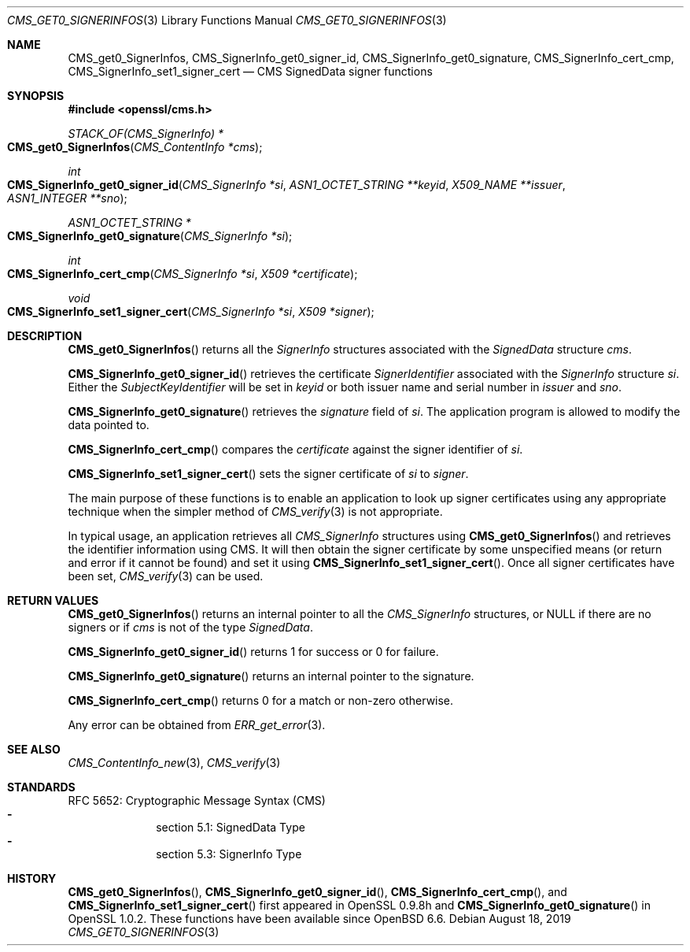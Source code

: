 .\" $OpenBSD: CMS_get0_SignerInfos.3,v 1.6 2019/08/18 21:44:10 schwarze Exp $
.\" full merge up to: OpenSSL 83cf7abf May 29 13:07:08 2018 +0100
.\"
.\" This file was written by Dr. Stephen Henson <steve@openssl.org>.
.\" Copyright (c) 2008, 2013 The OpenSSL Project.  All rights reserved.
.\"
.\" Redistribution and use in source and binary forms, with or without
.\" modification, are permitted provided that the following conditions
.\" are met:
.\"
.\" 1. Redistributions of source code must retain the above copyright
.\"    notice, this list of conditions and the following disclaimer.
.\"
.\" 2. Redistributions in binary form must reproduce the above copyright
.\"    notice, this list of conditions and the following disclaimer in
.\"    the documentation and/or other materials provided with the
.\"    distribution.
.\"
.\" 3. All advertising materials mentioning features or use of this
.\"    software must display the following acknowledgment:
.\"    "This product includes software developed by the OpenSSL Project
.\"    for use in the OpenSSL Toolkit. (http://www.openssl.org/)"
.\"
.\" 4. The names "OpenSSL Toolkit" and "OpenSSL Project" must not be used to
.\"    endorse or promote products derived from this software without
.\"    prior written permission. For written permission, please contact
.\"    openssl-core@openssl.org.
.\"
.\" 5. Products derived from this software may not be called "OpenSSL"
.\"    nor may "OpenSSL" appear in their names without prior written
.\"    permission of the OpenSSL Project.
.\"
.\" 6. Redistributions of any form whatsoever must retain the following
.\"    acknowledgment:
.\"    "This product includes software developed by the OpenSSL Project
.\"    for use in the OpenSSL Toolkit (http://www.openssl.org/)"
.\"
.\" THIS SOFTWARE IS PROVIDED BY THE OpenSSL PROJECT ``AS IS'' AND ANY
.\" EXPRESSED OR IMPLIED WARRANTIES, INCLUDING, BUT NOT LIMITED TO, THE
.\" IMPLIED WARRANTIES OF MERCHANTABILITY AND FITNESS FOR A PARTICULAR
.\" PURPOSE ARE DISCLAIMED.  IN NO EVENT SHALL THE OpenSSL PROJECT OR
.\" ITS CONTRIBUTORS BE LIABLE FOR ANY DIRECT, INDIRECT, INCIDENTAL,
.\" SPECIAL, EXEMPLARY, OR CONSEQUENTIAL DAMAGES (INCLUDING, BUT
.\" NOT LIMITED TO, PROCUREMENT OF SUBSTITUTE GOODS OR SERVICES;
.\" LOSS OF USE, DATA, OR PROFITS; OR BUSINESS INTERRUPTION)
.\" HOWEVER CAUSED AND ON ANY THEORY OF LIABILITY, WHETHER IN CONTRACT,
.\" STRICT LIABILITY, OR TORT (INCLUDING NEGLIGENCE OR OTHERWISE)
.\" ARISING IN ANY WAY OUT OF THE USE OF THIS SOFTWARE, EVEN IF ADVISED
.\" OF THE POSSIBILITY OF SUCH DAMAGE.
.\"
.Dd $Mdocdate: August 18 2019 $
.Dt CMS_GET0_SIGNERINFOS 3
.Os
.Sh NAME
.Nm CMS_get0_SignerInfos ,
.Nm CMS_SignerInfo_get0_signer_id ,
.Nm CMS_SignerInfo_get0_signature ,
.Nm CMS_SignerInfo_cert_cmp ,
.Nm CMS_SignerInfo_set1_signer_cert
.Nd CMS SignedData signer functions
.Sh SYNOPSIS
.In openssl/cms.h
.Ft STACK_OF(CMS_SignerInfo) *
.Fo CMS_get0_SignerInfos
.Fa "CMS_ContentInfo *cms"
.Fc
.Ft int
.Fo CMS_SignerInfo_get0_signer_id
.Fa "CMS_SignerInfo *si"
.Fa "ASN1_OCTET_STRING **keyid"
.Fa "X509_NAME **issuer"
.Fa "ASN1_INTEGER **sno"
.Fc
.Ft ASN1_OCTET_STRING *
.Fo CMS_SignerInfo_get0_signature
.Fa "CMS_SignerInfo *si"
.Fc
.Ft int
.Fo CMS_SignerInfo_cert_cmp
.Fa "CMS_SignerInfo *si"
.Fa "X509 *certificate"
.Fc
.Ft void
.Fo CMS_SignerInfo_set1_signer_cert
.Fa "CMS_SignerInfo *si"
.Fa "X509 *signer"
.Fc
.Sh DESCRIPTION
.Fn CMS_get0_SignerInfos
returns all the
.Vt SignerInfo
structures associated with the
.Vt SignedData
structure
.Fa cms .
.Pp
.Fn CMS_SignerInfo_get0_signer_id
retrieves the certificate
.Vt SignerIdentifier
associated with the
.Vt SignerInfo
structure
.Fa si .
Either the
.Vt SubjectKeyIdentifier
will be set in
.Fa keyid
or both issuer name and serial number in
.Fa issuer
and
.Fa sno .
.Pp
.Fn CMS_SignerInfo_get0_signature
retrieves the
.Fa signature
field of
.Fa si .
The application program is allowed to modify the data pointed to.
.Pp
.Fn CMS_SignerInfo_cert_cmp
compares the
.Fa certificate
against the signer identifier of
.Fa si .
.Pp
.Fn CMS_SignerInfo_set1_signer_cert
sets the signer certificate of
.Fa si
to
.Fa signer .
.Pp
The main purpose of these functions is to enable an application to
look up signer certificates using any appropriate technique when the
simpler method of
.Xr CMS_verify 3
is not appropriate.
.Pp
In typical usage, an application retrieves all
.Vt CMS_SignerInfo
structures using
.Fn CMS_get0_SignerInfos
and retrieves the identifier information using CMS.
It will then obtain the signer certificate by some unspecified means
(or return and error if it cannot be found) and set it using
.Fn CMS_SignerInfo_set1_signer_cert .
Once all signer certificates have been set,
.Xr CMS_verify 3
can be used.
.Sh RETURN VALUES
.Fn CMS_get0_SignerInfos
returns an internal pointer to all the
.Vt CMS_SignerInfo
structures, or
.Dv NULL
if there are no signers or if
.Fa cms
is not of the type
.Vt SignedData .
.Pp
.Fn CMS_SignerInfo_get0_signer_id
returns 1 for success or 0 for failure.
.Pp
.Fn CMS_SignerInfo_get0_signature
returns an internal pointer to the signature.
.Pp
.Fn CMS_SignerInfo_cert_cmp
returns 0 for a match or non-zero otherwise.
.Pp
Any error can be obtained from
.Xr ERR_get_error 3 .
.Sh SEE ALSO
.Xr CMS_ContentInfo_new 3 ,
.Xr CMS_verify 3
.Sh STANDARDS
RFC 5652: Cryptographic Message Syntax (CMS)
.Bl -dash -compact -offset indent
.It
section 5.1: SignedData Type
.It
section 5.3: SignerInfo Type
.El
.Sh HISTORY
.Fn CMS_get0_SignerInfos ,
.Fn CMS_SignerInfo_get0_signer_id ,
.Fn CMS_SignerInfo_cert_cmp ,
and
.Fn CMS_SignerInfo_set1_signer_cert
first appeared in OpenSSL 0.9.8h and
.Fn CMS_SignerInfo_get0_signature
in OpenSSL 1.0.2.
These functions have been available since
.Ox 6.6 .
